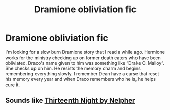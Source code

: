 #+TITLE: Dramione obliviation fic

* Dramione obliviation fic
:PROPERTIES:
:Author: thezestywalru23
:Score: 0
:DateUnix: 1593811306.0
:DateShort: 2020-Jul-04
:FlairText: What's That Fic?
:END:
I'm looking for a slow burn Dramione story that I read a while ago. Hermione works for the ministry checking up on former death eaters who have been obliviated. Draco's name given to him was something like “Drake O. Malloy”. She checks up on him. He resists the memory charm and begins remembering everything slowly. I remember Dean have a curse that reset his memory every year and when Draco remembers who he is, he helps cure it.


** Sounds like [[https://archiveofourown.org/works/11547543][Thirteenth Night by Nelpher]]
:PROPERTIES:
:Author: NellOhEll
:Score: 1
:DateUnix: 1593831322.0
:DateShort: 2020-Jul-04
:END:
